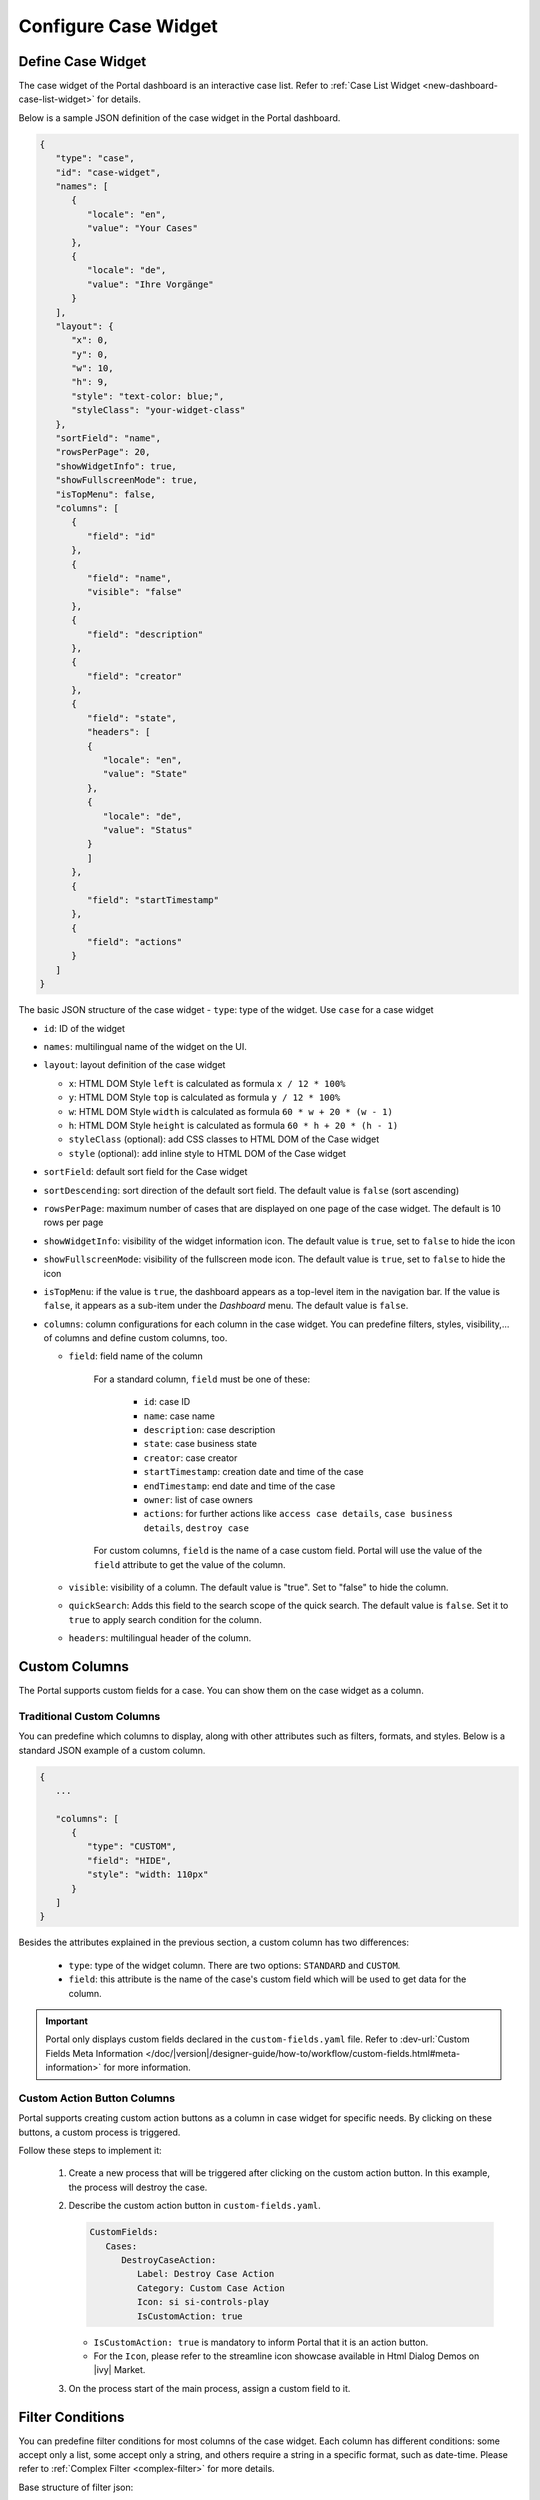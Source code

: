 .. _configure-new-dashboard-case-widget:

Configure Case Widget
=====================

Define Case Widget
------------------

The case widget of the Portal dashboard is an interactive case list. Refer
to :ref:`Case List Widget <new-dashboard-case-list-widget>` for details.

Below is a sample JSON definition of the case widget in the Portal dashboard.

.. code-block:: javascript

   {
      "type": "case",
      "id": "case-widget",
      "names": [
         {
            "locale": "en",
            "value": "Your Cases"
         },
         {
            "locale": "de",
            "value": "Ihre Vorgänge"
         }
      ],
      "layout": {
         "x": 0,
         "y": 0,
         "w": 10,
         "h": 9,
         "style": "text-color: blue;",
         "styleClass": "your-widget-class"
      },
      "sortField": "name",
      "rowsPerPage": 20,
      "showWidgetInfo": true,
      "showFullscreenMode": true,
      "isTopMenu": false,
      "columns": [
         {
            "field": "id"
         },
         {
            "field": "name",
            "visible": "false"
         },
         {
            "field": "description"
         },
         {
            "field": "creator"
         },
         {
            "field": "state",
            "headers": [
            {
               "locale": "en",
               "value": "State"
            },
            {
               "locale": "de",
               "value": "Status"
            }
            ]
         },
         {
            "field": "startTimestamp"
         },
         {
            "field": "actions"
         }
      ]
   }
..

The basic JSON structure of the case widget
-  ``type``: type of the widget. Use ``case`` for a case widget

-  ``id``: ID of the widget

-  ``names``: multilingual name of the widget on the UI.

-  ``layout``: layout definition of the case widget

   -  ``x``: HTML DOM Style ``left`` is calculated as formula ``x / 12 * 100%``

   -  ``y``: HTML DOM Style ``top`` is calculated as formula ``y / 12 * 100%``

   -  ``w``: HTML DOM Style ``width`` is calculated as formula ``60 * w + 20 * (w - 1)``

   -  ``h``: HTML DOM Style ``height`` is calculated as formula ``60 * h + 20 * (h - 1)``

   -  ``styleClass`` (optional): add CSS classes to HTML DOM of the Case widget

   -  ``style`` (optional): add inline style to HTML DOM of the Case widget

-  ``sortField``: default sort field for the Case widget

-  ``sortDescending``: sort direction of the default sort field. The 
   default value is ``false`` (sort ascending)

-  ``rowsPerPage``: maximum number of cases that are displayed on one page of
   the case widget. The default is 10 rows per page

-  ``showWidgetInfo``: visibility of the widget information icon. The default value is ``true``, set to ``false`` to hide the icon

-  ``showFullscreenMode``: visibility of the fullscreen mode icon. The default value is ``true``, set to ``false`` to hide the icon

-  ``isTopMenu``: if the value is ``true``, the dashboard appears as a top-level item in the navigation bar. 
   If the value is ``false``, it appears as a sub-item under the `Dashboard` menu. 
   The default value is ``false``.

-  ``columns``: column configurations for each column in the case widget. You
   can predefine filters, styles, visibility,... of columns and define custom
   columns, too.

   -  ``field``: field name of the column
         
         For a standard column, ``field`` must be one of these:

            - ``id``: case ID

            - ``name``: case name

            - ``description``: case description

            - ``state``: case business state

            - ``creator``: case creator

            - ``startTimestamp``: creation date and time of the case

            - ``endTimestamp``: end date and time of the case

            - ``owner``: list of case owners

            - ``actions``: for further actions like ``access case details``,
              ``case business details``, ``destroy case``

         For custom columns, ``field`` is the name of a case custom field.
         Portal will use the value of the ``field`` attribute to get the value
         of the column.

   -  ``visible``: visibility of a column. The default value is "true". Set to
      "false" to hide the column.

   -  ``quickSearch``: Adds this field to the search scope of the quick search. The default value is ``false``.
      Set it to ``true`` to apply search condition for the column.

   -  ``headers``: multilingual header of the column.

.. _configure-new-dashboard-case-widget-custom-columns:

Custom Columns
--------------

The Portal supports custom fields for a case. You can show them on the case widget
as a column.

Traditional Custom Columns
^^^^^^^^^^^^^^^^^^^^^^^^^^

You can predefine which columns to display, along with other attributes such as
filters, formats, and styles. Below is a standard JSON example of a custom
column.

.. code-block:: javascript

   {
      ...

      "columns": [
         {
            "type": "CUSTOM",
            "field": "HIDE",
            "style": "width: 110px"
         }
      ]
   }

..


Besides the attributes explained in the previous section, a custom column has
two differences:

   - ``type``: type of the widget column. There are two options: ``STANDARD`` and ``CUSTOM``.

   - ``field``: this attribute is the name of the case's custom field which will
     be used to get data for the column.

.. important::
   Portal only displays custom fields declared in the ``custom-fields.yaml`` file.
   Refer to :dev-url:`Custom Fields Meta Information </doc/|version|/designer-guide/how-to/workflow/custom-fields.html#meta-information>` for more information.

Custom Action Button Columns
^^^^^^^^^^^^^^^^^^^^^^^^^^^^
Portal supports creating custom action buttons as a column in case widget for specific needs. By clicking on these buttons, a custom process is triggered.

Follow these steps to implement it:

   #. Create a new process that will be triggered after clicking on the custom action button. In this example, the process will destroy the case.
      
      |custom-action-button-process-demo|

   #. Describe the custom action button in ``custom-fields.yaml``. 

      .. code-block:: yaml

         CustomFields:
            Cases:
               DestroyCaseAction:
                  Label: Destroy Case Action
                  Category: Custom Case Action
                  Icon: si si-controls-play
                  IsCustomAction: true

      - ``IsCustomAction: true`` is mandatory to inform Portal that it is an action button.
      - For the ``Icon``, please refer to the streamline icon showcase available in Html Dialog Demos on |ivy| Market.

   #. On the process start of the main process, assign a custom field to it.
   
      |custom-action-button-custom-field|

Filter Conditions
-----------------

You can predefine filter conditions for most columns of the case widget. Each
column has different conditions: some accept only a list, some accept only a
string, and others require a string in a specific format, such as date-time.
Please refer to :ref:`Complex Filter <complex-filter>` for more details.

Base structure of filter json:

   .. code-block:: javascript

         {
            ...
      
            "columns": [
               {
                  "field": "name"
               }
            ],
            "filters" : [
               {
                  "field" : "name",
                  "values" : [ "Mike ", "Nam" ],
                  "operator" : "contains",
                  "type" : "standard"
               } 
            ]
         }

   ..
   
.. _configure-new-dashboard-case-widget-filter-structure:

   - ``field``: filter field name corresponding with column name

   - ``values``: filter value, could be a list, a string or a number

   - ``operator``: filter operator, operators can be difference depend on each field type.

     - **String column**: is, is_not, empty, not_empty, contains, not_contains, start_with, not_start_with, end_with, not_end_with

     - **Number column**: between, not_between, empty, not_empty, equal, not_equal, less, less_or_equal, greater, greater_or_equal

     - **Date column**: today, yesterday, is, is_not, before, after, between, not_between, current, last, next, empty, not_empty

   - ``type``: ``standard`` for a standard column or ``custom`` for a custom column

   - Date type additional field:

      - ``periodType``: string value, ``YEAR``, ``MONTH``, ``WEEK``, ``DAY``

      - ``from``: string value. E.g.: "03/19/2024"

      - ``to``: string value. E.g.: "01/01/2024"
   
   - Number type additional field:

      - ``from``: string value. E.g.: "3.0"

      - ``to``: string value. E.g.: "55.2"


There are additional fields dependent on the operator and many specific filters for each field type. Below is the list of filterable columns and their corresponding filter
conditions.

.. tip:: 
   We encourage utilizing dashboard configurations to edit widgets and then leveraging the export dashboard feature to ensure better expectations when customizing these widgets.  

Standard Column:

   - ``name``

      .. code-block:: javascript

         {
            ...
      
            "columns": [
               {
                  "field": "name"
               }
            ],
            "filters" : [ 
               {
                  "field" : "name",
                  "values" : [ "Mike ", "Nam" ],
                  "operator" : "contains",
                  "type" : "standard"
               } 
            ]
         }

      ..

      This column accepts all operators available for String column. Additionally, it accepts ``values`` as a list of strings .

   - ``description``

      .. code-block:: javascript

         {
            ...
      
            "columns": [
               {
                  "field": "description"
               }
            ],
            "filters" : [ 
               {
                  "field" : "description",
                  "values" : [ "Leave" ],
                  "operator" : "not_end_with",
                  "type" : "standard"
               } 
            ]
         }

      ..

      This column accepts all operators available for String column. Additionally, it accepts ``values`` as a list of strings .

   - ``state``: Case business state

      .. code-block:: javascript

         {
            ...
      
            "columns": [
               {
                  "field": "state"
               }
            ],
            "filters" : [ 
               {
                  "field" : "state",
                  "values" : [ "DESTROYED", "DONE", "OPEN" ],
                  "operator" : "in",
                  "type" : "standard"
               } 
            ]
         }
      ..

      This column only accepts a list of case business state names as the filter value. The available filter operator is ``in``.

      Refer to :dev-url:`Case business states </doc/|version|/public-api/ch/ivyteam/ivy/workflow/caze/CaseBusinessState.html>` for
      available case business states.

   - ``creator``

      .. code-block:: javascript

         {
            ...
      
            "columns": [
               {
                  "field": "creator"
               }
            ],
            "filters" : [ 
               {
                  "field" : "creator",
                  "values" : [ "backendDev2", "gm1" ],
                  "operator" : "in",
                  "type" : "standard"
               },
               {
                  "field" : "creator",
                  "operator" : "current_user",
                  "type" : "standard"
               } 
            ]
         }

      ..

      This column only accepts a list of usernames as filter value for the case creator's username. The available filter operators are ``in``, ``not_in`` and ``current_user``. 
      The ``current_user`` operator does not require value field.

   - ``startTimestamp`` and ``endTimestamp``: created date and finished date of the Case

      .. code-block:: javascript

         {
            ...
      
            "columns": [
               {
                  "field": "creator"
               }
            ],
            "filters" : [ 
               {
                  "field" : "startTimestamp",
                  "to" : "03/12/2024",
                  "operator" : "after",
                  "type" : "standard"
               },
               {
                  "field" : "startTimestamp",
                  "operator" : "current",
                  "periodType" : "MONTH",
                  "type" : "standard"               
               },
               {
                  "field" : "startTimestamp",
                  "from" : "03/01/2024",
                  "to" : "03/17/2024",
                  "operator" : "between",
                  "type" : "standard"
               },
               {
                  "field" : "startTimestamp",
                  "operator" : "last",
                  "periods" : 2,
                  "periodType" : "YEAR",
                  "type" : "standard"
               },
               {
                  "field" : "startTimestamp",
                  "from" : "03/19/2024",
                  "operator" : "is",
                  "type" : "standard"
               },
               {
                  "field" : "startTimestamp",
                  "operator" : "empty",
                  "type" : "standard"
               }
            ]
         }

      ..

      This column accepts all operators available for Date column. Fields may vary depending on the operator. The JSON example above covers most use cases for the Date field.
      Acceptable date formats: ``dd.MM.yyyy``, ``dd.MM.yyyy HH:mm``, ``MM/dd/yyyy`` and ``MM/dd/yyyy HH:mm``.

   - ``category``

      .. code-block:: javascript

         {
            ...
      
            "columns": [
               {
                  "field": "category"
               }
            ],
            "filters" : [ 
               {
                  "field" : "category",
                  "values" : [ "LeaveRequest", "Leave_Request_1" ],
                  "operator" : "in",
                  "type" : "standard"
               }
            ]
         }

      ..

      The available filter operators are ``in``, ``not_in``, ``no_category``, ``contains`` and ``not_contains``. 
      The ``no_category`` operator does not require value field.

Custom Field Column: 

   - :ref:`configure-new-dashboard-case-widget-custom-columns` are using the same operator as :ref:`Standard Column <configure-new-dashboard-case-widget-filter-structure>`

   - ``type`` field must be ``custom``

   .. code-block:: javascript

      {
         ...

         "columns": [
            {
               "field": "InvoiceNumber"
            }
         ],
         "filters" : [ 
            {
               "field" : "InvoiceNumber",
               "value" : "566.00",
               "operator" : "less_or_equal",
               "type" : "custom"
            }
         ]
      }

   ..

Quick Search
------------

The Quick search is a useful function for users to quickly search the cases within the case widget.
The configuration of the quick search has two attributes:
   
   * ``enableQuickSearch``: enables the quick search feature for the widget.

   * ``quickSearch``: indicates that a column is searchable using the quick search feature.

If you set the ``enableQuickSearch`` attribute to ``false``, the quick search feature will be disabled,
regardless of the ``quickSearch`` attribute's value.

Conversely, if you set the ``enableQuickSearch`` attribute to ``true``, the quick search feature will
search within the values of all columns that have the ``quickSearch`` attribute set to ``true``.
If you haven't assigned the ``quickSearch`` attribute to any column in the case widget,
the quick search feature will default to searching the name and description fields.

Below are the definition of these attributes:

   * ``enableQuickSearch``: to enable/disable the quick search feature, set the
     ``enableQuickSearch`` field of the case widget as shown below.

      .. code-block:: javascript

         {
            ...
            "type": "case",
            "id": "case_98ae4fc1c83f4f22be5244c8027ecf40"
            ...
            "enableQuickSearch": "true",
            ...
         }

      ..

      Valid values:

      * ``true``: show the quick search text box.
      * ``false``: hide the quick search text box.
      * ``not defined``: hide the quick search text box.

   * ``quickSearch``: to choose which columns can be searched by the quick search
     feature, set the ``quickSearch`` field for each column as shown below.

      .. code-block:: javascript

         {
            ...
            "type": "case",
            "id": "case_98ae4fc1c83f4f22be5244c8027ecf40"
            ...
            "columns": [
               {
                  "field": "id",
                  "quickSearch": "false"
               },
               ...
            ]
            ...
         }

      ..

      Valid values:

      * ``true``: apply quick search for this column.
      * ``false``: do not apply quick search for this column.
      * ``not defined``: the ``name`` and ``description`` columns are ``true``, other columns are ``false`` by default.

.. |custom-action-button-custom-field| image:: images/new-dashboard-case-widget/custom-action-button-custom-field.png
.. |custom-action-button-process-demo| image:: images/new-dashboard-case-widget/custom-action-button-process-demo.png
